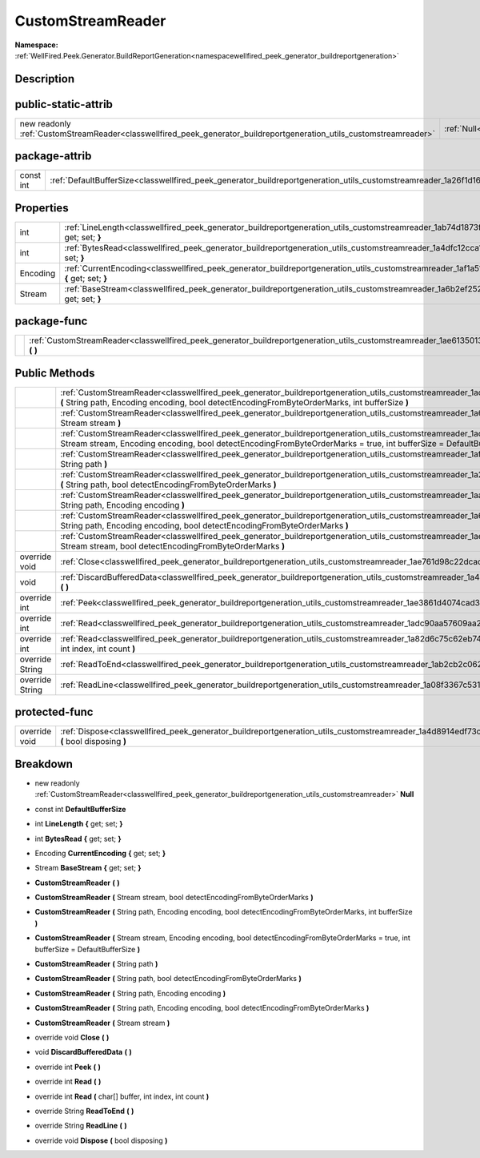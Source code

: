 .. _classwellfired_peek_generator_buildreportgeneration_utils_customstreamreader:

CustomStreamReader
===================

**Namespace:** :ref:`WellFired.Peek.Generator.BuildReportGeneration<namespacewellfired_peek_generator_buildreportgeneration>`

Description
------------



public-static-attrib
---------------------

+-----------------------------------------------------------------------------------------------------------------------+--------------------------------------------------------------------------------------------------------------------------------+
|new readonly :ref:`CustomStreamReader<classwellfired_peek_generator_buildreportgeneration_utils_customstreamreader>`   |:ref:`Null<classwellfired_peek_generator_buildreportgeneration_utils_customstreamreader_1aaacfa4e283280906523d31021122417c>`    |
+-----------------------------------------------------------------------------------------------------------------------+--------------------------------------------------------------------------------------------------------------------------------+

package-attrib
---------------

+-------------+---------------------------------------------------------------------------------------------------------------------------------------------+
|const int    |:ref:`DefaultBufferSize<classwellfired_peek_generator_buildreportgeneration_utils_customstreamreader_1a26f1d16eaee311baa520c706243f09bc>`    |
+-------------+---------------------------------------------------------------------------------------------------------------------------------------------+

Properties
-----------

+-------------+----------------------------------------------------------------------------------------------------------------------------------------------------------------+
|int          |:ref:`LineLength<classwellfired_peek_generator_buildreportgeneration_utils_customstreamreader_1ab74d1873fb07a877a10e790a3aa4f834>` **{** get; set; **}**        |
+-------------+----------------------------------------------------------------------------------------------------------------------------------------------------------------+
|int          |:ref:`BytesRead<classwellfired_peek_generator_buildreportgeneration_utils_customstreamreader_1a4dfc12cca16bf4db41c28f59862c2f98>` **{** get; set; **}**         |
+-------------+----------------------------------------------------------------------------------------------------------------------------------------------------------------+
|Encoding     |:ref:`CurrentEncoding<classwellfired_peek_generator_buildreportgeneration_utils_customstreamreader_1af1a51884a13ea19b60443a5bfd3c6172>` **{** get; set; **}**   |
+-------------+----------------------------------------------------------------------------------------------------------------------------------------------------------------+
|Stream       |:ref:`BaseStream<classwellfired_peek_generator_buildreportgeneration_utils_customstreamreader_1a6b2ef25279a0caeb38436df7010da962>` **{** get; set; **}**        |
+-------------+----------------------------------------------------------------------------------------------------------------------------------------------------------------+

package-func
-------------

+-------------+----------------------------------------------------------------------------------------------------------------------------------------------------------+
|             |:ref:`CustomStreamReader<classwellfired_peek_generator_buildreportgeneration_utils_customstreamreader_1ae6135013f55cb1e41fe036c6b696ee88>` **(**  **)**   |
+-------------+----------------------------------------------------------------------------------------------------------------------------------------------------------+

Public Methods
---------------

+------------------+----------------------------------------------------------------------------------------------------------------------------------------------------------------------------------------------------------------------------------------------------------------------------+
|                  |:ref:`CustomStreamReader<classwellfired_peek_generator_buildreportgeneration_utils_customstreamreader_1ad6680c3cbb3799629c494880a0e8391a>` **(** String path, Encoding encoding, bool detectEncodingFromByteOrderMarks, int bufferSize **)**                                |
+------------------+----------------------------------------------------------------------------------------------------------------------------------------------------------------------------------------------------------------------------------------------------------------------------+
|                  |:ref:`CustomStreamReader<classwellfired_peek_generator_buildreportgeneration_utils_customstreamreader_1a6c870c16ea5794bd966a7fab1556b5ec>` **(** Stream stream **)**                                                                                                        |
+------------------+----------------------------------------------------------------------------------------------------------------------------------------------------------------------------------------------------------------------------------------------------------------------------+
|                  |:ref:`CustomStreamReader<classwellfired_peek_generator_buildreportgeneration_utils_customstreamreader_1ad202746a1601cb161f32e4c342ba7006>` **(** Stream stream, Encoding encoding, bool detectEncodingFromByteOrderMarks = true, int bufferSize = DefaultBufferSize **)**   |
+------------------+----------------------------------------------------------------------------------------------------------------------------------------------------------------------------------------------------------------------------------------------------------------------------+
|                  |:ref:`CustomStreamReader<classwellfired_peek_generator_buildreportgeneration_utils_customstreamreader_1af62a66a6c56f507aa5771971b108e2e6>` **(** String path **)**                                                                                                          |
+------------------+----------------------------------------------------------------------------------------------------------------------------------------------------------------------------------------------------------------------------------------------------------------------------+
|                  |:ref:`CustomStreamReader<classwellfired_peek_generator_buildreportgeneration_utils_customstreamreader_1a2aa3308b9cd950ed6aa33882dfefa466>` **(** String path, bool detectEncodingFromByteOrderMarks **)**                                                                   |
+------------------+----------------------------------------------------------------------------------------------------------------------------------------------------------------------------------------------------------------------------------------------------------------------------+
|                  |:ref:`CustomStreamReader<classwellfired_peek_generator_buildreportgeneration_utils_customstreamreader_1aad5a89fe12951285b2b1c9cd02fb1b0e>` **(** String path, Encoding encoding **)**                                                                                       |
+------------------+----------------------------------------------------------------------------------------------------------------------------------------------------------------------------------------------------------------------------------------------------------------------------+
|                  |:ref:`CustomStreamReader<classwellfired_peek_generator_buildreportgeneration_utils_customstreamreader_1a6c6dacd079ea82f84e81c4a8160df2d1>` **(** String path, Encoding encoding, bool detectEncodingFromByteOrderMarks **)**                                                |
+------------------+----------------------------------------------------------------------------------------------------------------------------------------------------------------------------------------------------------------------------------------------------------------------------+
|                  |:ref:`CustomStreamReader<classwellfired_peek_generator_buildreportgeneration_utils_customstreamreader_1aef8f6990bc523367f167f44ecaaa77e0>` **(** Stream stream, bool detectEncodingFromByteOrderMarks **)**                                                                 |
+------------------+----------------------------------------------------------------------------------------------------------------------------------------------------------------------------------------------------------------------------------------------------------------------------+
|override void     |:ref:`Close<classwellfired_peek_generator_buildreportgeneration_utils_customstreamreader_1ae761d98c22dcadbb7262d0544073c507>` **(**  **)**                                                                                                                                  |
+------------------+----------------------------------------------------------------------------------------------------------------------------------------------------------------------------------------------------------------------------------------------------------------------------+
|void              |:ref:`DiscardBufferedData<classwellfired_peek_generator_buildreportgeneration_utils_customstreamreader_1a4bac451ba04c2552d9a6c4e93308c88b>` **(**  **)**                                                                                                                    |
+------------------+----------------------------------------------------------------------------------------------------------------------------------------------------------------------------------------------------------------------------------------------------------------------------+
|override int      |:ref:`Peek<classwellfired_peek_generator_buildreportgeneration_utils_customstreamreader_1ae3861d4074cad3d07ee0b7ee6edea925>` **(**  **)**                                                                                                                                   |
+------------------+----------------------------------------------------------------------------------------------------------------------------------------------------------------------------------------------------------------------------------------------------------------------------+
|override int      |:ref:`Read<classwellfired_peek_generator_buildreportgeneration_utils_customstreamreader_1adc90aa57609aa24efb638aa2e2c50775>` **(**  **)**                                                                                                                                   |
+------------------+----------------------------------------------------------------------------------------------------------------------------------------------------------------------------------------------------------------------------------------------------------------------------+
|override int      |:ref:`Read<classwellfired_peek_generator_buildreportgeneration_utils_customstreamreader_1a82d6c75c62eb748d2edc3aefdc73e0ab>` **(** char[] buffer, int index, int count **)**                                                                                                |
+------------------+----------------------------------------------------------------------------------------------------------------------------------------------------------------------------------------------------------------------------------------------------------------------------+
|override String   |:ref:`ReadToEnd<classwellfired_peek_generator_buildreportgeneration_utils_customstreamreader_1ab2cb2c06260c1dda2a323ceaabf6ed4f>` **(**  **)**                                                                                                                              |
+------------------+----------------------------------------------------------------------------------------------------------------------------------------------------------------------------------------------------------------------------------------------------------------------------+
|override String   |:ref:`ReadLine<classwellfired_peek_generator_buildreportgeneration_utils_customstreamreader_1a08f3367c531cb509929fc2e0e7b84e17>` **(**  **)**                                                                                                                               |
+------------------+----------------------------------------------------------------------------------------------------------------------------------------------------------------------------------------------------------------------------------------------------------------------------+

protected-func
---------------

+----------------+-------------------------------------------------------------------------------------------------------------------------------------------------------------+
|override void   |:ref:`Dispose<classwellfired_peek_generator_buildreportgeneration_utils_customstreamreader_1a4d8914edf73c69e2290f0134ada6af60>` **(** bool disposing **)**   |
+----------------+-------------------------------------------------------------------------------------------------------------------------------------------------------------+

Breakdown
----------

.. _classwellfired_peek_generator_buildreportgeneration_utils_customstreamreader_1aaacfa4e283280906523d31021122417c:

- new readonly :ref:`CustomStreamReader<classwellfired_peek_generator_buildreportgeneration_utils_customstreamreader>` **Null** 

.. _classwellfired_peek_generator_buildreportgeneration_utils_customstreamreader_1a26f1d16eaee311baa520c706243f09bc:

- const int **DefaultBufferSize** 

.. _classwellfired_peek_generator_buildreportgeneration_utils_customstreamreader_1ab74d1873fb07a877a10e790a3aa4f834:

- int **LineLength** **{** get; set; **}**

.. _classwellfired_peek_generator_buildreportgeneration_utils_customstreamreader_1a4dfc12cca16bf4db41c28f59862c2f98:

- int **BytesRead** **{** get; set; **}**

.. _classwellfired_peek_generator_buildreportgeneration_utils_customstreamreader_1af1a51884a13ea19b60443a5bfd3c6172:

- Encoding **CurrentEncoding** **{** get; set; **}**

.. _classwellfired_peek_generator_buildreportgeneration_utils_customstreamreader_1a6b2ef25279a0caeb38436df7010da962:

- Stream **BaseStream** **{** get; set; **}**

.. _classwellfired_peek_generator_buildreportgeneration_utils_customstreamreader_1ae6135013f55cb1e41fe036c6b696ee88:

-  **CustomStreamReader** **(**  **)**

.. _classwellfired_peek_generator_buildreportgeneration_utils_customstreamreader_1aef8f6990bc523367f167f44ecaaa77e0:

-  **CustomStreamReader** **(** Stream stream, bool detectEncodingFromByteOrderMarks **)**

.. _classwellfired_peek_generator_buildreportgeneration_utils_customstreamreader_1ad6680c3cbb3799629c494880a0e8391a:

-  **CustomStreamReader** **(** String path, Encoding encoding, bool detectEncodingFromByteOrderMarks, int bufferSize **)**

.. _classwellfired_peek_generator_buildreportgeneration_utils_customstreamreader_1ad202746a1601cb161f32e4c342ba7006:

-  **CustomStreamReader** **(** Stream stream, Encoding encoding, bool detectEncodingFromByteOrderMarks = true, int bufferSize = DefaultBufferSize **)**

.. _classwellfired_peek_generator_buildreportgeneration_utils_customstreamreader_1af62a66a6c56f507aa5771971b108e2e6:

-  **CustomStreamReader** **(** String path **)**

.. _classwellfired_peek_generator_buildreportgeneration_utils_customstreamreader_1a2aa3308b9cd950ed6aa33882dfefa466:

-  **CustomStreamReader** **(** String path, bool detectEncodingFromByteOrderMarks **)**

.. _classwellfired_peek_generator_buildreportgeneration_utils_customstreamreader_1aad5a89fe12951285b2b1c9cd02fb1b0e:

-  **CustomStreamReader** **(** String path, Encoding encoding **)**

.. _classwellfired_peek_generator_buildreportgeneration_utils_customstreamreader_1a6c6dacd079ea82f84e81c4a8160df2d1:

-  **CustomStreamReader** **(** String path, Encoding encoding, bool detectEncodingFromByteOrderMarks **)**

.. _classwellfired_peek_generator_buildreportgeneration_utils_customstreamreader_1a6c870c16ea5794bd966a7fab1556b5ec:

-  **CustomStreamReader** **(** Stream stream **)**

.. _classwellfired_peek_generator_buildreportgeneration_utils_customstreamreader_1ae761d98c22dcadbb7262d0544073c507:

- override void **Close** **(**  **)**

.. _classwellfired_peek_generator_buildreportgeneration_utils_customstreamreader_1a4bac451ba04c2552d9a6c4e93308c88b:

- void **DiscardBufferedData** **(**  **)**

.. _classwellfired_peek_generator_buildreportgeneration_utils_customstreamreader_1ae3861d4074cad3d07ee0b7ee6edea925:

- override int **Peek** **(**  **)**

.. _classwellfired_peek_generator_buildreportgeneration_utils_customstreamreader_1adc90aa57609aa24efb638aa2e2c50775:

- override int **Read** **(**  **)**

.. _classwellfired_peek_generator_buildreportgeneration_utils_customstreamreader_1a82d6c75c62eb748d2edc3aefdc73e0ab:

- override int **Read** **(** char[] buffer, int index, int count **)**

.. _classwellfired_peek_generator_buildreportgeneration_utils_customstreamreader_1ab2cb2c06260c1dda2a323ceaabf6ed4f:

- override String **ReadToEnd** **(**  **)**

.. _classwellfired_peek_generator_buildreportgeneration_utils_customstreamreader_1a08f3367c531cb509929fc2e0e7b84e17:

- override String **ReadLine** **(**  **)**

.. _classwellfired_peek_generator_buildreportgeneration_utils_customstreamreader_1a4d8914edf73c69e2290f0134ada6af60:

- override void **Dispose** **(** bool disposing **)**

